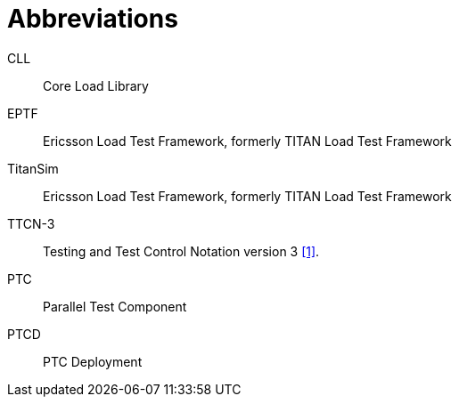 = Abbreviations

CLL:: Core Load Library

EPTF:: Ericsson Load Test Framework, formerly TITAN Load Test Framework

TitanSim:: Ericsson Load Test Framework, formerly TITAN Load Test Framework

TTCN-3:: Testing and Test Control Notation version 3 <<4-references.adoc#_1, [1]>>.

PTC:: Parallel Test Component

PTCD:: PTC Deployment
